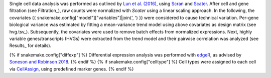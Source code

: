 Single cell data analysis was performed as outlined by `Lun et al. (2016)`_, using Scran_ and Scater_.
After cell and gene filtration (see Filtration_), raw counts were normalized with `Scater` using a linear scaling approach.
In the following, the covariates {{ snakemake.config["model"]["variables"]|join(', ') }} were considered to cause technical variation.
Per-gene biological variance was estimated by fitting a mean-variance trend model using above covariates as design matrix (see hvg.tsv_).
Subsequently, the covariates were used to remove batch effects from normalized expressions.
Next, highly variable genes/transcripts (HVGs) were extracted from the trend model and their pairwise correlation was analyzed (see Results_ for details).

{% if snakemake.config["diffexp"] %}
Differential expression analysis was performed with edgeR_, as advised by `Soneson and Robinson 2018 <https://www.nature.com/articles/nmeth.4612>`_.
{% endif %}
{% if snakemake.config["celltype"] %}
Cell types were assigned to each cell via CellAssign_, using predefined marker genes.
{% endif %}

.. _CellAssign: https://doi.org/10.1101/521914
.. _edgeR: https://bioconductor.org/packages/release/bioc/html/edgeR.html
.. _Scater: https://bioconductor.org/packages/release/bioc/html/scater.html
.. _Scran: https://bioconductor.org/packages/release/bioc/html/scran.html
.. _Lun et al. (2016): https://doi.org/10.12688/f1000research.9501.2

